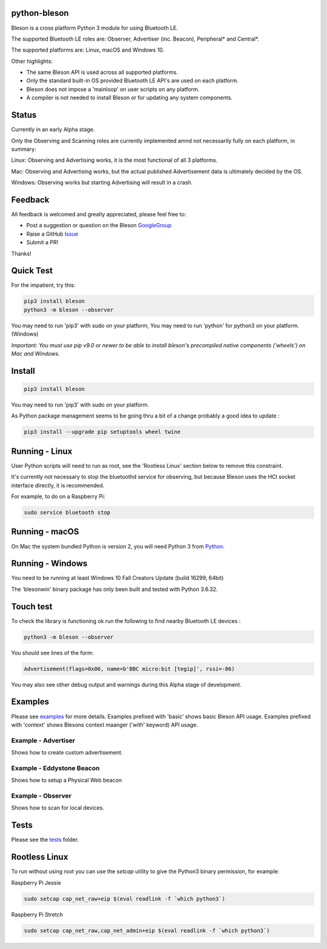 python-bleson
=============

.. image:: https://img.shields.io/codecov/c/github/TheCellule/python-bleson/master.svg?maxAge=2592000
    :target: https://codecov.io/github/TheCellule/python-bleson
    :alt: Code Coverage

.. image:: https://img.shields.io/pypi/v/bluezero.svg
   :target: https://pypi.python.org/pypi/bleson/
   :alt: PyPI Version

.. image:: https://img.shields.io/pypi/l/bluezero.svg
   :target: https://github.com/TheCellule/python-bleson/blob/master/LICENSE
   :alt: MIT License

Bleson is a cross platform Python 3 module for using Bluetooth LE.

The supported Bluetooth LE roles are: Observer, Advertiser (inc. Beacon), Peripheral* and Central*.

The supported platforms are: Linux, macOS and Windows 10.

Other highlights:

- The same Bleson API is used across all supported platforms.
- Only the standard built-in OS provided Bluetooth LE API's are used on each platform.
- Bleson does not impose a 'mainloop' on user scripts on any platform.
- A compiler is not needed to install Bleson or for updating any system components.

Status
======

Currently in an early Alpha stage.

Only the Observing and Scanning roles are currently implemented amnd not necessarily fully on each platform, in summary:

Linux:      Observing and Advertising works, it is the most functional of all 3 platforms.

Mac:        Observing and Advertising works, but the actual published Advertisement data is ultimately decided by the OS.

Windows:    Observing works but starting Advertising will result in a crash.


Feedback
========

All feedback is welcomed and greatly appreciated, please feel free to:

- Post a suggestion or question on the Bleson GoogleGroup_
- Raise a GitHub Issue_
- Submit a PR!

Thanks!


Quick Test
==========

For the impatient, try this:

.. code::

    pip3 install bleson
    python3 -m bleson --observer

You may need to run 'pip3' with sudo on your platform,
You may need to run 'python' for python3 on your platform. (Windows)

*Important: You must use pip v9.0 or newer to be able to install bleson's precompiled native components ('wheels') on Mac and Windows.*

Install
=======

.. code:: bash

    pip3 install bleson

You may need to run 'pip3' with sudo on your platform.

As Python package management seems to be going thru a bit of a change probably a good idea to update :

.. code::

    pip3 install --upgrade pip setuptools wheel twine



Running - Linux
===============

User Python scripts will need to run as root, see the 'Rootless Linux' section below to remove this constraint.

It's currently not necessary to stop the bluetoothd service for observing, but because Bleson uses the HCI socket interface directly, it is recommended.

For example, to do on a Raspberry Pi:

.. code:: bash

    sudo service bluetooth stop

Running - macOS
===============

On Mac the system bundled Python is version 2, you will need Python 3 from Python_.


Running - Windows
=================

You need to be running at least Windows 10 Fall Creators Update (build 16299, 64bit)

The 'blesonwin' binary package has only been built and tested with Python 3.6.32.



Touch test
==========

To check the library is functioning ok run the following to find nearby Bluetooth LE devices :

.. code:: bash

    python3 -m bleson --observer

You should see lines of the form:

.. code:: python

    Advertisement(flags=0x06, name=b'BBC micro:bit [tegip]', rssi=-86)


You may also see other debug output and warnings during this Alpha stage of development.


Examples
========

Please see examples_ for more details.
Examples prefixed with 'basic' shows basic Bleson API usage.
Examples prefixed with 'context' shows Blesons context maanger ('with' keyword) API usage.


Example - Advertiser
--------------------

Shows how to create custom advertisement.

Example - Eddystone Beacon
--------------------------

Shows how to setup a Physical Web beacon

Example - Observer
------------------

Shows how to scan for local devices.


Tests
=====

Please see the tests_ folder.




Rootless Linux
==============

To run without using root you can use the `setcap` utility to give the Python3 binary permission, for example:

Raspberry Pi Jessie

.. code:: bash

    sudo setcap cap_net_raw+eip $(eval readlink -f `which python3`)

Raspberry Pi Stretch

.. code:: bash

    sudo setcap cap_net_raw,cap_net_admin+eip $(eval readlink -f `which python3`)


.. _Python: https://www.python.org/downloads/
.. _Issue: https://github.com/TheCellule/python-bleson/issues/
.. _GoogleGroup: https://groups.google.com/group/python-bleson/
.. _examples: https://github.com/TheCellule/python-bleson/tree/master/examples/
.. _tests: https://github.com/TheCellule/python-bleson/tree/master/tests/
